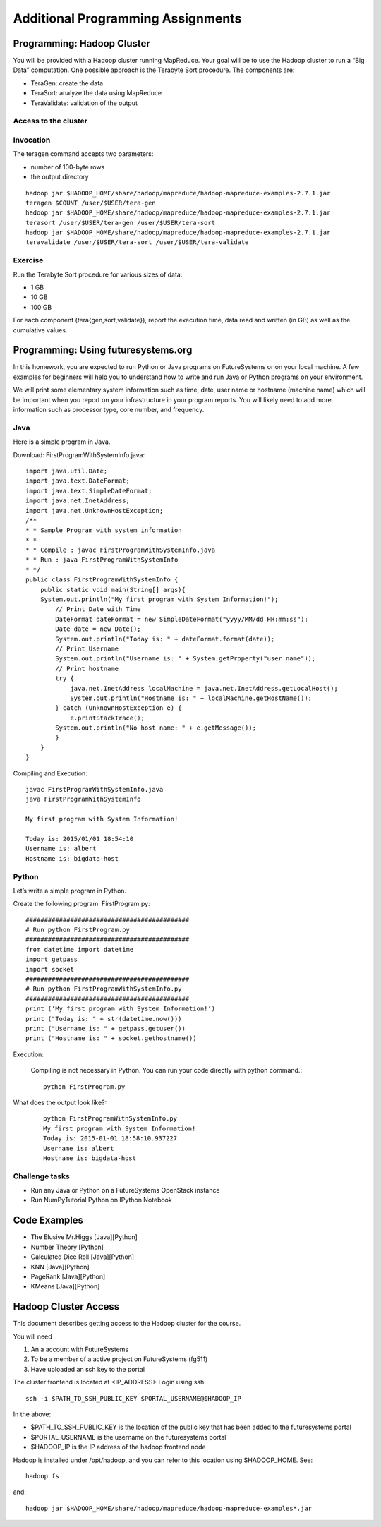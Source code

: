 Additional Programming Assignments
----------------------------------------------------------------------

Programming: Hadoop Cluster
~~~~~~~~~~~~~~~~~~~~~~~~~~~

You will be provided with a Hadoop cluster running MapReduce. Your
goal will be to use the Hadoop cluster to run a “Big Data”
computation. One possible approach is the Terabyte Sort procedure. The
components are:

* TeraGen: create the data
* TeraSort: analyze the data using MapReduce
* TeraValidate: validation of the output

Access to the cluster
^^^^^^^^^^^^^^^^^^^^^

.. todo:: HadoopClusterAccess.html


Invocation
^^^^^^^^^^

The teragen command accepts two parameters:

* number of 100-byte rows
* the output directory

::

   hadoop jar $HADOOP_HOME/share/hadoop/mapreduce/hadoop-mapreduce-examples-2.7.1.jar
   teragen $COUNT /user/$USER/tera-gen
   hadoop jar $HADOOP_HOME/share/hadoop/mapreduce/hadoop-mapreduce-examples-2.7.1.jar
   terasort /user/$USER/tera-gen /user/$USER/tera-sort
   hadoop jar $HADOOP_HOME/share/hadoop/mapreduce/hadoop-mapreduce-examples-2.7.1.jar
   teravalidate /user/$USER/tera-sort /user/$USER/tera-validate

Exercise
^^^^^^^^

Run the Terabyte Sort procedure for various sizes of data:

* 1 GB
* 10 GB
* 100 GB

For each component (tera{gen,sort,validate}), report the execution
time, data read and written (in GB) as well as the cumulative values.


Programming: Using futuresystems.org
~~~~~~~~~~~~~~~~~~~~~~~~~~~~~~~~~~~~~~~~~~~~~~~~~~~~~~~~~~~~~~~~~~~~~~

In this homework, you are expected to run Python or Java programs on
FutureSystems or on your local machine. A few examples for beginners
will help you to understand how to write and run Java or Python
programs on your environment.

We will print some elementary system information such as time, date,
user name or hostname (machine name) which will be important when you
report on your infrastructure in your program reports. You will likely
need to add more information such as processor type, core number, and
frequency.


Java
^^^^

Here is a simple program in Java.


Download: FirstProgramWithSystemInfo.java::

    import java.util.Date;
    import java.text.DateFormat;
    import java.text.SimpleDateFormat;
    import java.net.InetAddress;
    import java.net.UnknownHostException;
    /**
    * * Sample Program with system information
    * *
    * * Compile : javac FirstProgramWithSystemInfo.java
    * * Run : java FirstProgramWithSystemInfo
    * */
    public class FirstProgramWithSystemInfo {
	public static void main(String[] args){
	System.out.println("My first program with System Information!");
	    // Print Date with Time
	    DateFormat dateFormat = new SimpleDateFormat("yyyy/MM/dd HH:mm:ss");
	    Date date = new Date();
	    System.out.println("Today is: " + dateFormat.format(date));
	    // Print Username
	    System.out.println("Username is: " + System.getProperty("user.name"));
	    // Print hostname
	    try {
	        java.net.InetAddress localMachine = java.net.InetAddress.getLocalHost();
	        System.out.println("Hostname is: " + localMachine.getHostName());
	    } catch (UnknownHostException e) {
	        e.printStackTrace();
	    System.out.println("No host name: " + e.getMessage());
	    }
	}
    }


Compiling and Execution::

    javac FirstProgramWithSystemInfo.java
    java FirstProgramWithSystemInfo

    My first program with System Information!

    Today is: 2015/01/01 18:54:10
    Username is: albert
    Hostname is: bigdata-host


Python
^^^^^^

Let’s write a simple program in Python.

Create the following program: FirstProgram.py::

    ############################################
    # Run python FirstProgram.py
    ############################################
    from datetime import datetime
    import getpass
    import socket
    ############################################    
    # Run python FirstProgramWithSystemInfo.py
    ############################################    
    print (’My first program with System Information!’)
    print ("Today is: " + str(datetime.now()))
    print ("Username is: " + getpass.getuser())
    print ("Hostname is: " + socket.gethostname())

    
Execution:

    Compiling is not necessary in Python. You can run your code
    directly with python command.::

      python FirstProgram.py

What does the output look like?:
    ::
   
        python FirstProgramWithSystemInfo.py
        My first program with System Information!
        Today is: 2015-01-01 18:58:10.937227
        Username is: albert
        Hostname is: bigdata-host
  
  
Challenge tasks
^^^^^^^^^^^^^^^

* Run any Java or Python on a FutureSystems OpenStack instance
* Run NumPyTutorial Python on IPython Notebook


Code Examples
~~~~~~~~~~~~~~~~~~~~~~~

.. todo:: The links are missing.THis may be already in some other
          section.
	  
* The Elusive Mr.Higgs [Java][Python]
* Number Theory [Python]
* Calculated Dice Roll [Java][Python]
* KNN [Java][Python]
* PageRank [Java][Python]
* KMeans [Java][Python]

Hadoop Cluster Access
~~~~~~~~~~~~~~~~~~~~~~~~~~~~~~~~~~~~~~~~~~~~~~~~~~~~~~~~~~~~~~~~~~~~~~

This document describes getting access to the Hadoop cluster for the course.

You will need

1. An a account with FutureSystems
2. To be a member of a active project on FutureSystems (fg511) 
3. Have uploaded an ssh key to the portal

The cluster frontend is located at <IP_ADDRESS> Login using ssh::

  ssh -i $PATH_TO_SSH_PUBLIC_KEY $PORTAL_USERNAME@$HADOOP_IP

In the above:

* $PATH_TO_SSH_PUBLIC_KEY is the location of the public key that has
  been added to the futuresystems portal
* $PORTAL_USERNAME is the username on the futuresystems portal
* $HADOOP_IP is the IP address of the hadoop frontend node

Hadoop is installed under /opt/hadoop, and you can refer to this
location using $HADOOP_HOME. See::

  hadoop fs

and::

  hadoop jar $HADOOP_HOME/share/hadoop/mapreduce/hadoop-mapreduce-examples*.jar
